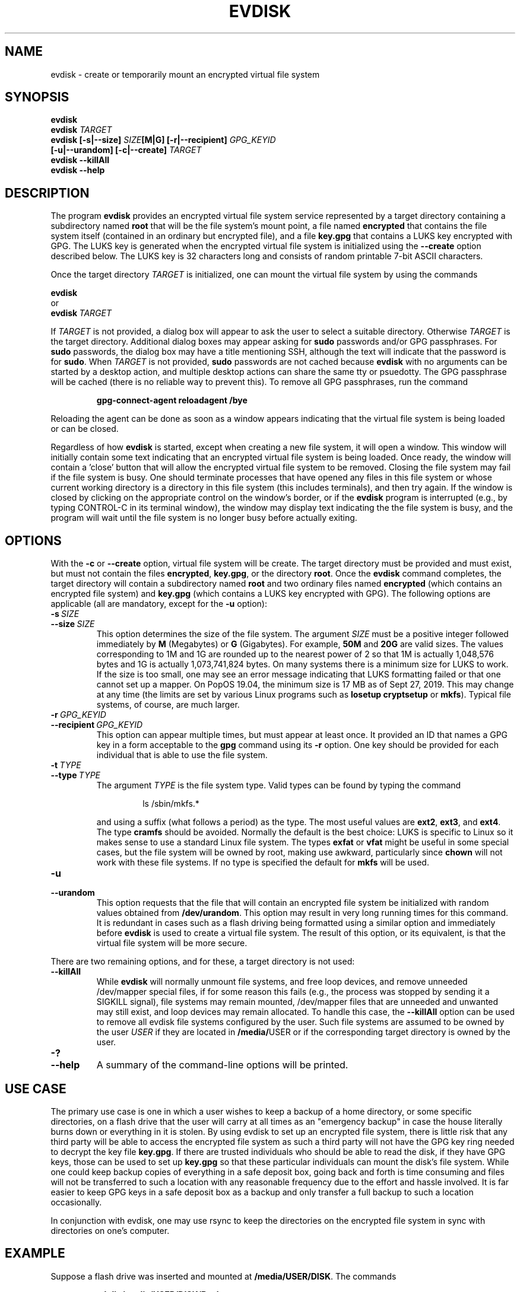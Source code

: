 .TH EVDISK "1" "July 2019" "evdisk VERSION" "System Administration"
.SH NAME
.PP
evdisk \- create or temporarily mount an encrypted virtual file system
.SH SYNOPSIS
.PP
.B evdisk
.br
.B evdisk
.I TARGET
.br
.B
evdisk [\-s|\-\-size]
.I SIZE\fB[M|G]\fI
.B [\-r|\-\-recipient]
.I GPG_KEYID
.br
\ \ \ \ \ \ 
.B [\-u|\-\-urandom]
.B [\-c|\-\-create]
.I TARGET
.br
.B evdisk \-\-killAll
.br
.B
evdisk \-\-help
.SH DESCRIPTION
The program
.B evdisk
provides an encrypted virtual file system service represented by a
target directory containing a subdirectory named
.B root
that will be the file system's mount point, a file named
.B encrypted
that contains the file system itself (contained in an ordinary but
encrypted file), and a file
.B key.gpg
that contains a LUKS key encrypted with GPG. The LUKS key is
generated when the encrypted virtual file system is initialized using
the
.B \-\-create
option described below. The LUKS key is 32 characters long and
consists of random printable 7-bit ASCII characters.
.PP
Once the target directory
.I TARGET
is initialized, one can mount the virtual file system by using
the commands
.PP
.B \ \ \ \ \ \ evdisk
.br
or
.br
.BI \ \ \ \ \ \ evdisk\  TARGET
.PP
If
.I TARGET
is not provided, a dialog box will appear to ask the user to
select a suitable directory. Otherwise
.I TARGET
is the target directory. Additional dialog boxes may
appear asking for
.B sudo
passwords and/or GPG passphrases. For
.B sudo
passwords, the dialog box may have a title mentioning SSH, although
the text will indicate that the password is for
.BR sudo .
When
.I TARGET
is not provided,
.B sudo
passwords are not cached because
.B evdisk
with no arguments can be started by a desktop action, and multiple
desktop actions can share the same tty or psuedotty.  The GPG
passphrase will be cached (there is no reliable way to prevent this).
To remove all GPG passphrases, run the command
.IP
.B
gpg-connect-agent reloadagent /bye
.PP
Reloading the agent can be done as soon as a window appears indicating
that the virtual file system is being loaded or can be closed.
.PP
Regardless of how
.B evdisk
is started, except when creating a new file system, it will open a
window. This window will initially contain some text indicating that
an encrypted virtual file system is being loaded.  Once ready, the
window will contain a 'close' button that will allow the encrypted
virtual file system to be removed. Closing the file system may fail if
the file system is busy.  One should terminate processes that have
opened any files in this file system or whose current working
directory is a directory in this file system (this includes
terminals), and then try again. If the window is closed by clicking on
the appropriate control on the window's border, or if the
.B evdisk
program is interrupted (e.g., by typing CONTROL-C in its terminal
window), the window may display text indicating the the file system
is busy, and the program will wait until the file system is no longer
busy before actually exiting.
.SH OPTIONS
.PP
With the
.B \-c
or
.B \-\-create
option, virtual file system will be create. The target directory must
be provided and must exist, but must not contain the files
.BR encrypted ,
.BR key.gpg ,
or the directory
.BR root .
Once the
.B evdisk
command completes, the target directory will contain a subdirectory
named
.B root
and two ordinary files named
.B encrypted
(which contains an encrypted file system) and
.B key.gpg
(which contains a LUKS key encrypted with GPG). The following options
are applicable (all are mandatory, except for the
.B \-u
option):
.TP
.BI \-s\  SIZE
.TQ
.BI \-\-size\  SIZE
This option determines the size of the file system.  The argument
.I SIZE
must be a positive integer followed immediately by
.B M
(Megabytes) or
.B G 
(Gigabytes). For example,
.B 50M
and
.B 20G
are valid sizes.  The values corresponding to 1M and 1G are rounded up
to the nearest power of 2 so that 1M is actually 1,048,576 bytes and
1G is actually 1,073,741,824 bytes. On many systems there is a minimum
size for LUKS to work. If the size is too small, one may see an error
message indicating that LUKS formatting failed or that one cannot set up
a mapper.  On PopOS 19.04, the minimum size is 17 MB as of Sept 27, 2019.
This may change at any time (the limits are set by various Linux programs
such as
.B losetup
.B cryptsetup
or
.BR mkfs ).
Typical file systems, of course, are much larger.
.TP
.BI \-r\  GPG_KEYID
.TQ
.BI \-\-recipient\  GPG_KEYID
This option can appear multiple times, but must appear at least once.
It provided an ID that names a GPG key in a form acceptable to the
.B gpg
command using its
.B \-r
option. One key should be provided for each individual that is able
to use the file system.
.TP
.BI \-t\  TYPE
.TQ
.BI \-\-type\  TYPE
The argument
.I TYPE
is the file system type. Valid types can be found by typing
the command
.RS
.IP
ls /sbin/mkfs.*
.RE
.IP
and using a suffix (what follows a period) as the type. The
most useful values are
.BR ext2 ,
.BR ext3 ,
and
.BR ext4 .
The type
.B cramfs
should be avoided. Normally the default is the best choice: LUKS
is specific to Linux so it makes sense to use a standard Linux
file system.  The types
.B exfat
or
.B vfat
might be useful in some special cases, but the file system will
be owned by root, making use awkward, particularly since
.B chown
will not work with these file systems.  If no type is specified the
default for
.B mkfs
will be used.
.TP
.B \-u
.TQ
.B \-\-urandom
This option requests that the file that will contain an encrypted
file system be initialized with random values obtained from
.BR /dev/urandom .
This option may result in very long running times for this command.
It is redundant in cases such as a flash driving being formatted
using a similar option and immediately before
.B evdisk
is used to create a virtual file system. The result of this option,
or its equivalent, is that the virtual file system will be more secure.
.PP
There are two remaining options, and for these, a target directory is
not used:
.TP
.B \-\-killAll
While
.B evdisk
will normally unmount file systems, and free loop devices, and remove
unneeded /dev/mapper special files, if for some reason this fails
(e.g., the process was stopped by sending it a SIGKILL signal),
file systems may remain mounted, /dev/mapper files that are unneeded
and unwanted may still exist, and loop devices may remain allocated.
To handle this case, the
.B \-\-killAll
option can be used to remove all evdisk file systems configured by
the user. Such file systems are assumed to be owned by the user
.I USER
if they are located in
.BR /media/ USER
or if the corresponding target directory is owned by the user.
.TP
.B \-?
.TQ
.B \-\-help
A summary of the command-line options will be printed.

.SH USE CASE
.PP
The primary use case is one in which a user wishes to keep a backup
of a home directory, or some specific directories, on a flash drive
that the user will carry at all times as an "emergency backup" in case
the house literally burns down or everything in it is stolen. By
using evdisk to set up an encrypted file system, there is little risk
that any third party will be able to access the encrypted file system
as such a third party will not have the GPG key ring needed to decrypt
the key file
.BR key.gpg .
If there are trusted individuals who should be able to read the disk,
if they have GPG keys, those can be used to set up
.B key.gpg
so that these particular individuals can mount the disk's file system.
While one could keep backup copies of everything in a safe deposit
box, going back and forth is time consuming and files will not be
transferred to such a location with any reasonable frequency due to the
effort and hassle involved.  It is far easier to keep GPG keys in a
safe deposit box as a backup and only transfer a full backup to such
a location occasionally.
.PP
In conjunction with evdisk, one may use rsync to keep the directories
on the encrypted file system in sync with directories on one's computer.
.SH EXAMPLE
Suppose a flash drive was inserted and mounted at
.BR /media/USER/DISK .
The commands
.RS
.PP
.B
mkdir /media/USER/DISK/Backup
.br
.B
evdisk \-s 8G \-r USER_GPGID \-u \-\-create /media/USER/DISK/Backup
.RE
.PP
will create an 8 gigabyte encrypted ext4 virtual file system (the
flash drive's file system must support files of the size requested - one
might need an exfat or ext4 file system for a file of this size). To
mount it, use the command
.RS
.PP
.B evdisk
.RE
.PP
(and select
.B /media/USER/DISK/Backup
when the first dialog box appears) or use the command
.RS
.PP
.B
evdisk /media/USER/DISK/Backup
.RE
.PP
to explicitly provide the target directory.  The encrypted file
system will be mounted at
.BR /media/USER/DISK/Backup/root .
Files in this file system are reasonably safe: you can take the
disk with you and even if lost, someone would have to break GPG
encryption to recover the key, and the key ring needed for decryption
is not on the this disk.
.SH FILES
.PP
.BI /dev/loop N
(where
.I N
is a small non-negative integer) provides a loopback device.
.PP
.BI /dev/mapper/evdisk\- PID
(where
.I PID
is the process ID for the current
.B evdisk
process) provides the mapper device used to decrypt a LUKS file system.
.PP
.IB TARGET /root
is the mount point for the file system provided by
.BR evdisk .
.PP
.IB TARGET /key.gpg
contains a GPG encrypted LUKS key.
.PP
.IB TARGET /encrypted
(where
.I TARGET
is the directory passed to
.B evdisk
as its final argument or the directory selected using a dialog box)
contains an ordinary file storing the data for the file system that
.B evdisk
will provide.
.SH EXIT STATUS
.PP
The exit codes are
.TP
0
for normal termination.
.TP
1
for abnormal termination.
.SH AUTHOR
Written by Bill Zaumen
.SH COPYRIGHT
Copyright \(co 2019 Bill Zaumen.
License GPLv3+: GNU GPL version 3 or later <http://gnu.org/licenses/gpl.html>.
.br
This is free software: you are free to change and redistribute it.
There is NO WARRANTY, to the extent permitted by law.
.SH SEE ALSO
.PP
.BR cryptsetup (1)
.BR dd (1)
.BR fallocate (1)
.BR gpg (1)
.BR locate (1)
.BR losetup (1)
.BR mlocate (1)
.BR mount (1)
.BR rsync (1)
.BR sudo (1)
.BR umount (1)
\"  LocalWords:  EVDISK evdisk br fB fI GPG KEYID urandom killAll gpg
\"  LocalWords:  subdirectory LUKS fITARGET sudo tty psuedotty TP TQ
\"  LocalWords:  unmount decrypt rsync mkdir GPGID exfat Zaumen GPLv
\"  LocalWords:  GPL cryptsetup fallocate losetup umount reloadagent
\"  LocalWords:  cramfs vfat chown mkfs SIGKILL loopback PID IB PopOS
\"  LocalWords:  mlocate
